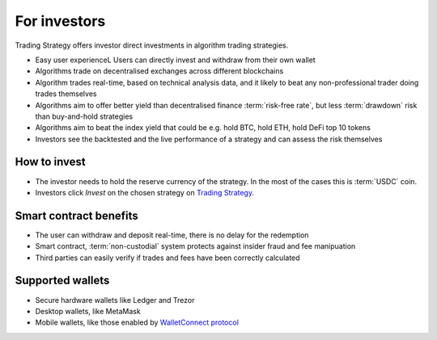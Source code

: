 For investors
=============

Trading Strategy offers investor direct investments in algorithm trading strategies.

.. raw:: html

   <img class="intro" src="_static/how-to-invest.png" alt="How to invest in decentralised trading strategies">


* Easy user experienceL Users can directly invest and withdraw from their own wallet

* Algorithms trade on decentralised exchanges across different blockchains

* Algorithm trades real-time, based on technical analysis data, and it likely to beat any non-professional trader doing trades themselves

* Algorithms aim to offer better yield than decentralised finance :term:`risk-free rate`, but less :term:`drawdown` risk than buy-and-hold strategies

* Algorithms aim to beat the index yield that could be e.g. hold BTC, hold ETH, hold DeFi top 10 tokens

* Investors see the backtested and the live performance of a strategy and can assess the risk themselves

How to invest
-------------

* The investor needs to hold the reserve currency of the strategy. In the most of the cases this is :term:`USDC` coin.

* Investors click *Invest* on the chosen strategy on `Trading Strategy <https://tradingstrategy.ai>`_.

Smart contract benefits
-----------------------

* The user can withdraw and deposit real-time, there is no delay for the redemption

* Smart contract, :term:`non-custodial` system protects against insider fraud and fee manipuation

* Third parties can easily verify if trades and fees have been correctly calculated

Supported wallets
-----------------

* Secure hardware wallets like Ledger and Trezor

* Desktop wallets, like MetaMask

* Mobile wallets, like those enabled by `WalletConnect protocol <https://walletconnect.org/>`_


